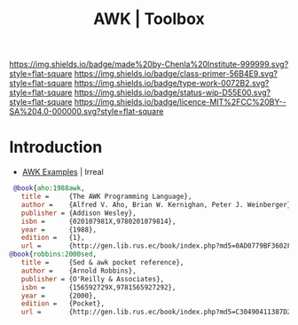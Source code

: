 #   -*- mode: org; fill-column: 60 -*-

#+TITLE: AWK | Toolbox
#+STARTUP: showall
#+TOC: headlines 4
#+PROPERTY: filename
:PROPERTIES:
:CUSTOM_ID: 
:Name:      /home/deerpig/proj/chenla/studyhall/toolbox-awk.org
:Created:   2017-10-27T08:10@Prek Leap (11.642600N-104.919210W)
:ID:        8fdfb1a8-632a-489e-b339-a7582782cee2
:VER:       562338681.298989009
:GEO:       48P-491193-1287029-15
:BXID:      proj:QJX4-0248
:Class:     primer
:Type:      work
:Status:    wip
:Licence:   MIT/CC BY-SA 4.0
:END:

[[https://img.shields.io/badge/made%20by-Chenla%20Institute-999999.svg?style=flat-square]] 
[[https://img.shields.io/badge/class-primer-56B4E9.svg?style=flat-square]]
[[https://img.shields.io/badge/type-work-0072B2.svg?style=flat-square]]
[[https://img.shields.io/badge/status-wip-D55E00.svg?style=flat-square]]
[[https://img.shields.io/badge/licence-MIT%2FCC%20BY--SA%204.0-000000.svg?style=flat-square]]


* Introduction


 - [[http://irreal.org/blog/?p=6701][AWK Examples]] | Irreal

 #+begin_src bibtex
 @book{aho:1988awk,
   title =     {The AWK Programming Language},
   author =    {Alfred V. Aho, Brian W. Kernighan, Peter J. Weinberger},
   publisher = {Addison Wesley},
   isbn =      {020107981X,9780201079814},
   year =      {1988},
   edition =   {1},
   url =       {http://gen.lib.rus.ec/book/index.php?md5=0AD0779BF3602F1EA22734B6EEFCA0EA}}
@book{robbins:2000sed,
   title =     {Sed & awk pocket reference},
   author =    {Arnold Robbins},
   publisher = {O'Reilly & Associates},
   isbn =      {156592729X,9781565927292},
   year =      {2000},
   edition =   {Pocket},
   url =       {http://gen.lib.rus.ec/book/index.php?md5=C30490411387D221A83AD1DB74FB4C13}}


 #+end_src

